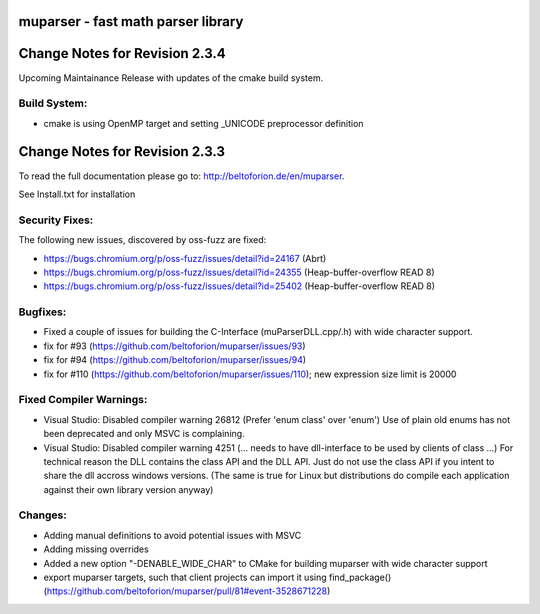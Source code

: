 .. image:: https://travis-ci.org/beltoforion/muparser.svg?branch=master
    :target: https://travis-ci.org/beltoforion/muparser

.. image:: https://ci.appveyor.com/api/projects/status/u4882uj8btuspj9x?svg=true
    :target: https://ci.appveyor.com/project/beltoforion/muparser

.. image:: https://img.shields.io/github/issues/beltoforion/muparser.svg?maxAge=360
    :target: https://github.com/beltoforion/muparser/issues
 
.. image:: https://img.shields.io/github/release/beltoforion/muparser.svg?maxAge=360
    :target: https://github.com/beltoforion/muparser/blob/master/CHANGELOG
 
.. image:: https://repology.org/badge/tiny-repos/muparser.svg
    :target: https://repology.org/project/muparser/versions

muparser - fast math parser library
===================================

.. image:: http://beltoforion.de/en/muparser/images/title.webp 

Change Notes for Revision 2.3.4  
===========================

Upcoming Maintainance Release with updates of the cmake build system. 

Build System:  
------------
- cmake is using OpenMP target and setting _UNICODE preprocessor definition

Change Notes for Revision 2.3.3  
===========================
To read the full documentation please go to: http://beltoforion.de/en/muparser.

See Install.txt for installation

Security Fixes:  
------------
The following new issues, discovered by oss-fuzz are fixed: 

* https://bugs.chromium.org/p/oss-fuzz/issues/detail?id=24167 (Abrt)
* https://bugs.chromium.org/p/oss-fuzz/issues/detail?id=24355 (Heap-buffer-overflow READ 8)
* https://bugs.chromium.org/p/oss-fuzz/issues/detail?id=25402 (Heap-buffer-overflow READ 8)

Bugfixes:
-----------
* Fixed a couple of issues for building the C-Interface (muParserDLL.cpp/.h) with wide character support.
* fix for #93 (https://github.com/beltoforion/muparser/issues/93)
* fix for #94 (https://github.com/beltoforion/muparser/issues/94)
* fix for #110 (https://github.com/beltoforion/muparser/issues/110); new expression size limit is 20000

Fixed Compiler Warnings:
-----------
* Visual Studio: Disabled compiler warning 26812 (Prefer 'enum class' over 'enum') Use of plain old enums has not been deprecated and only MSVC is complaining. 
* Visual Studio: Disabled compiler warning 4251 (... needs to have dll-interface to be used by clients of class ...)  For technical reason the DLL contains the class API and the DLL API. Just do not use the class API if you intent to share the dll accross windows versions. (The same is true for Linux but distributions do compile each application against their own library version anyway)

Changes:
------------
* Adding manual definitions to avoid potential issues with MSVC
* Adding missing overrides
* Added a new option "-DENABLE_WIDE_CHAR" to CMake for building muparser with wide character support
* export muparser targets, such that client projects can import it using find_package() (https://github.com/beltoforion/muparser/pull/81#event-3528671228)

